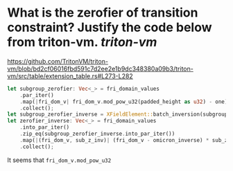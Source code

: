 * What is the zerofier of transition constraint? Justify the code below from triton-vm. [[triton-vm]]
https://github.com/TritonVM/triton-vm/blob/bd2cf06016fbd591c7d2ee2e1b9dc348380a09b3/triton-vm/src/table/extension_table.rs#L273-L282
#+BEGIN_SRC rust
        let subgroup_zerofier: Vec<_> = fri_domain_values
            .par_iter()
            .map(|fri_dom_v| fri_dom_v.mod_pow_u32(padded_height as u32) - one)
            .collect();
        let subgroup_zerofier_inverse = XFieldElement::batch_inversion(subgroup_zerofier);
        let zerofier_inverse: Vec<_> = fri_domain_values
            .into_par_iter()
            .zip_eq(subgroup_zerofier_inverse.into_par_iter())
            .map(|(fri_dom_v, sub_z_inv)| (fri_dom_v - omicron_inverse) * sub_z_inv)
            .collect();
#+END_SRC
It seems that ~fri_dom_v.mod_pow_u32~